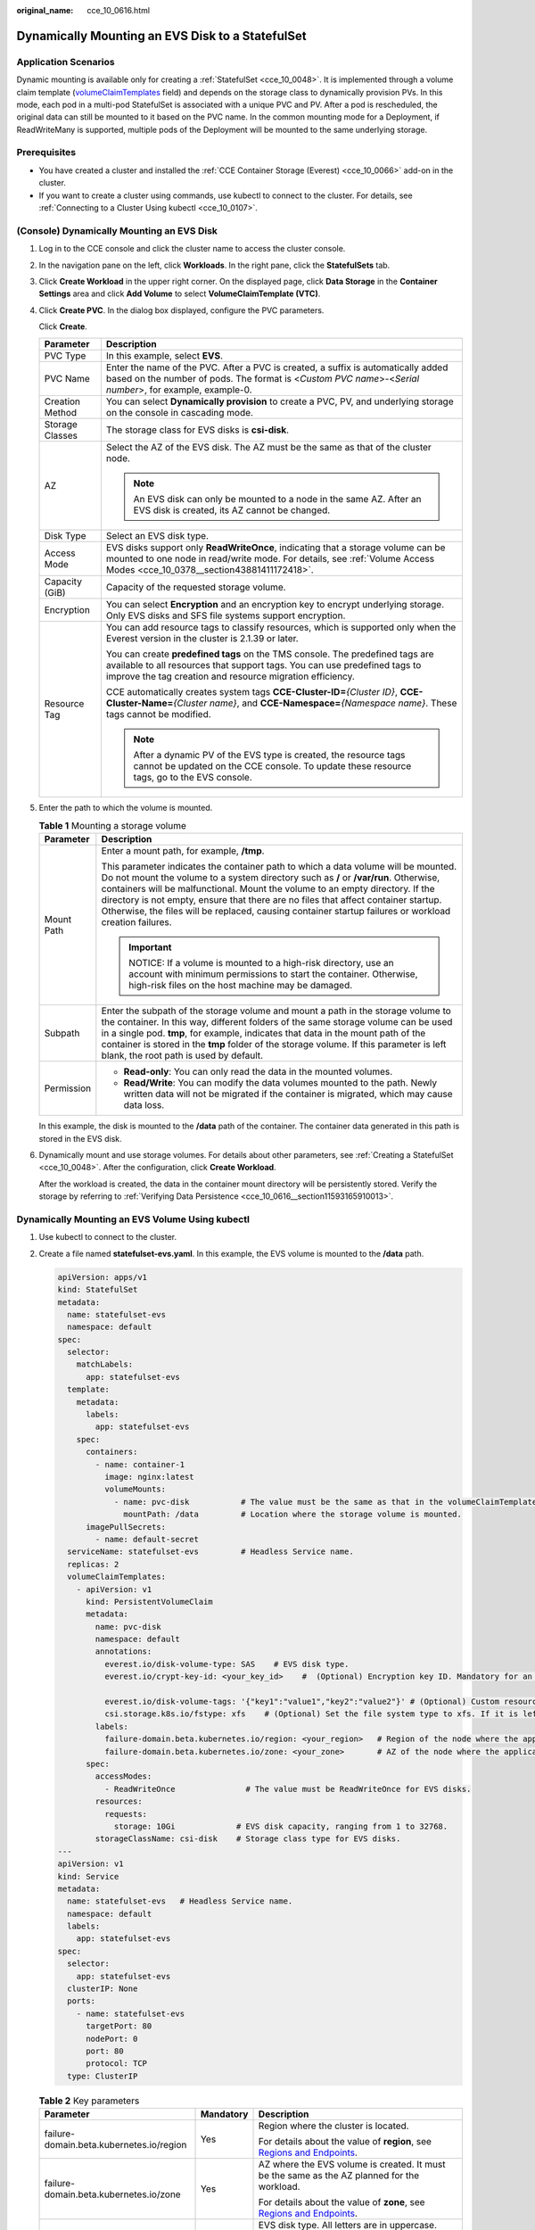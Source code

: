 :original_name: cce_10_0616.html

.. _cce_10_0616:

Dynamically Mounting an EVS Disk to a StatefulSet
=================================================

Application Scenarios
---------------------

Dynamic mounting is available only for creating a :ref:`StatefulSet <cce_10_0048>`. It is implemented through a volume claim template (`volumeClaimTemplates <https://kubernetes.io/docs/concepts/workloads/controllers/statefulset/#volume-claim-templates>`__ field) and depends on the storage class to dynamically provision PVs. In this mode, each pod in a multi-pod StatefulSet is associated with a unique PVC and PV. After a pod is rescheduled, the original data can still be mounted to it based on the PVC name. In the common mounting mode for a Deployment, if ReadWriteMany is supported, multiple pods of the Deployment will be mounted to the same underlying storage.

Prerequisites
-------------

-  You have created a cluster and installed the :ref:`CCE Container Storage (Everest) <cce_10_0066>` add-on in the cluster.
-  If you want to create a cluster using commands, use kubectl to connect to the cluster. For details, see :ref:`Connecting to a Cluster Using kubectl <cce_10_0107>`.

(Console) Dynamically Mounting an EVS Disk
------------------------------------------

#. Log in to the CCE console and click the cluster name to access the cluster console.

#. In the navigation pane on the left, click **Workloads**. In the right pane, click the **StatefulSets** tab.

#. Click **Create Workload** in the upper right corner. On the displayed page, click **Data Storage** in the **Container Settings** area and click **Add Volume** to select **VolumeClaimTemplate (VTC)**.

#. Click **Create PVC**. In the dialog box displayed, configure the PVC parameters.

   Click **Create**.

   +-----------------------------------+-------------------------------------------------------------------------------------------------------------------------------------------------------------------------------------------------------------------------+
   | Parameter                         | Description                                                                                                                                                                                                             |
   +===================================+=========================================================================================================================================================================================================================+
   | PVC Type                          | In this example, select **EVS**.                                                                                                                                                                                        |
   +-----------------------------------+-------------------------------------------------------------------------------------------------------------------------------------------------------------------------------------------------------------------------+
   | PVC Name                          | Enter the name of the PVC. After a PVC is created, a suffix is automatically added based on the number of pods. The format is <*Custom PVC name*>-<*Serial number*>, for example, example-0.                            |
   +-----------------------------------+-------------------------------------------------------------------------------------------------------------------------------------------------------------------------------------------------------------------------+
   | Creation Method                   | You can select **Dynamically provision** to create a PVC, PV, and underlying storage on the console in cascading mode.                                                                                                  |
   +-----------------------------------+-------------------------------------------------------------------------------------------------------------------------------------------------------------------------------------------------------------------------+
   | Storage Classes                   | The storage class for EVS disks is **csi-disk**.                                                                                                                                                                        |
   +-----------------------------------+-------------------------------------------------------------------------------------------------------------------------------------------------------------------------------------------------------------------------+
   | AZ                                | Select the AZ of the EVS disk. The AZ must be the same as that of the cluster node.                                                                                                                                     |
   |                                   |                                                                                                                                                                                                                         |
   |                                   | .. note::                                                                                                                                                                                                               |
   |                                   |                                                                                                                                                                                                                         |
   |                                   |    An EVS disk can only be mounted to a node in the same AZ. After an EVS disk is created, its AZ cannot be changed.                                                                                                    |
   +-----------------------------------+-------------------------------------------------------------------------------------------------------------------------------------------------------------------------------------------------------------------------+
   | Disk Type                         | Select an EVS disk type.                                                                                                                                                                                                |
   +-----------------------------------+-------------------------------------------------------------------------------------------------------------------------------------------------------------------------------------------------------------------------+
   | Access Mode                       | EVS disks support only **ReadWriteOnce**, indicating that a storage volume can be mounted to one node in read/write mode. For details, see :ref:`Volume Access Modes <cce_10_0378__section43881411172418>`.             |
   +-----------------------------------+-------------------------------------------------------------------------------------------------------------------------------------------------------------------------------------------------------------------------+
   | Capacity (GiB)                    | Capacity of the requested storage volume.                                                                                                                                                                               |
   +-----------------------------------+-------------------------------------------------------------------------------------------------------------------------------------------------------------------------------------------------------------------------+
   | Encryption                        | You can select **Encryption** and an encryption key to encrypt underlying storage. Only EVS disks and SFS file systems support encryption.                                                                              |
   +-----------------------------------+-------------------------------------------------------------------------------------------------------------------------------------------------------------------------------------------------------------------------+
   | Resource Tag                      | You can add resource tags to classify resources, which is supported only when the Everest version in the cluster is 2.1.39 or later.                                                                                    |
   |                                   |                                                                                                                                                                                                                         |
   |                                   | You can create **predefined tags** on the TMS console. The predefined tags are available to all resources that support tags. You can use predefined tags to improve the tag creation and resource migration efficiency. |
   |                                   |                                                                                                                                                                                                                         |
   |                                   | CCE automatically creates system tags **CCE-Cluster-ID=**\ *{Cluster ID}*, **CCE-Cluster-Name=**\ *{Cluster name}*, and **CCE-Namespace=**\ *{Namespace name}*. These tags cannot be modified.                          |
   |                                   |                                                                                                                                                                                                                         |
   |                                   | .. note::                                                                                                                                                                                                               |
   |                                   |                                                                                                                                                                                                                         |
   |                                   |    After a dynamic PV of the EVS type is created, the resource tags cannot be updated on the CCE console. To update these resource tags, go to the EVS console.                                                         |
   +-----------------------------------+-------------------------------------------------------------------------------------------------------------------------------------------------------------------------------------------------------------------------+

#. Enter the path to which the volume is mounted.

   .. table:: **Table 1** Mounting a storage volume

      +-----------------------------------+-------------------------------------------------------------------------------------------------------------------------------------------------------------------------------------------------------------------------------------------------------------------------------------------------------------------------------------------------------------------------------------------------------------------------------------------------------------+
      | Parameter                         | Description                                                                                                                                                                                                                                                                                                                                                                                                                                                 |
      +===================================+=============================================================================================================================================================================================================================================================================================================================================================================================================================================================+
      | Mount Path                        | Enter a mount path, for example, **/tmp**.                                                                                                                                                                                                                                                                                                                                                                                                                  |
      |                                   |                                                                                                                                                                                                                                                                                                                                                                                                                                                             |
      |                                   | This parameter indicates the container path to which a data volume will be mounted. Do not mount the volume to a system directory such as **/** or **/var/run**. Otherwise, containers will be malfunctional. Mount the volume to an empty directory. If the directory is not empty, ensure that there are no files that affect container startup. Otherwise, the files will be replaced, causing container startup failures or workload creation failures. |
      |                                   |                                                                                                                                                                                                                                                                                                                                                                                                                                                             |
      |                                   | .. important::                                                                                                                                                                                                                                                                                                                                                                                                                                              |
      |                                   |                                                                                                                                                                                                                                                                                                                                                                                                                                                             |
      |                                   |    NOTICE:                                                                                                                                                                                                                                                                                                                                                                                                                                                  |
      |                                   |    If a volume is mounted to a high-risk directory, use an account with minimum permissions to start the container. Otherwise, high-risk files on the host machine may be damaged.                                                                                                                                                                                                                                                                          |
      +-----------------------------------+-------------------------------------------------------------------------------------------------------------------------------------------------------------------------------------------------------------------------------------------------------------------------------------------------------------------------------------------------------------------------------------------------------------------------------------------------------------+
      | Subpath                           | Enter the subpath of the storage volume and mount a path in the storage volume to the container. In this way, different folders of the same storage volume can be used in a single pod. **tmp**, for example, indicates that data in the mount path of the container is stored in the **tmp** folder of the storage volume. If this parameter is left blank, the root path is used by default.                                                              |
      +-----------------------------------+-------------------------------------------------------------------------------------------------------------------------------------------------------------------------------------------------------------------------------------------------------------------------------------------------------------------------------------------------------------------------------------------------------------------------------------------------------------+
      | Permission                        | -  **Read-only**: You can only read the data in the mounted volumes.                                                                                                                                                                                                                                                                                                                                                                                        |
      |                                   | -  **Read/Write**: You can modify the data volumes mounted to the path. Newly written data will not be migrated if the container is migrated, which may cause data loss.                                                                                                                                                                                                                                                                                    |
      +-----------------------------------+-------------------------------------------------------------------------------------------------------------------------------------------------------------------------------------------------------------------------------------------------------------------------------------------------------------------------------------------------------------------------------------------------------------------------------------------------------------+

   In this example, the disk is mounted to the **/data** path of the container. The container data generated in this path is stored in the EVS disk.

#. Dynamically mount and use storage volumes. For details about other parameters, see :ref:`Creating a StatefulSet <cce_10_0048>`. After the configuration, click **Create Workload**.

   After the workload is created, the data in the container mount directory will be persistently stored. Verify the storage by referring to :ref:`Verifying Data Persistence <cce_10_0616__section11593165910013>`.

Dynamically Mounting an EVS Volume Using kubectl
------------------------------------------------

#. Use kubectl to connect to the cluster.

#. Create a file named **statefulset-evs.yaml**. In this example, the EVS volume is mounted to the **/data** path.

   .. code-block::

      apiVersion: apps/v1
      kind: StatefulSet
      metadata:
        name: statefulset-evs
        namespace: default
      spec:
        selector:
          matchLabels:
            app: statefulset-evs
        template:
          metadata:
            labels:
              app: statefulset-evs
          spec:
            containers:
              - name: container-1
                image: nginx:latest
                volumeMounts:
                  - name: pvc-disk           # The value must be the same as that in the volumeClaimTemplates field.
                    mountPath: /data         # Location where the storage volume is mounted.
            imagePullSecrets:
              - name: default-secret
        serviceName: statefulset-evs         # Headless Service name.
        replicas: 2
        volumeClaimTemplates:
          - apiVersion: v1
            kind: PersistentVolumeClaim
            metadata:
              name: pvc-disk
              namespace: default
              annotations:
                everest.io/disk-volume-type: SAS    # EVS disk type.
                everest.io/crypt-key-id: <your_key_id>    #  (Optional) Encryption key ID. Mandatory for an encrypted disk.

                everest.io/disk-volume-tags: '{"key1":"value1","key2":"value2"}' # (Optional) Custom resource tags
                csi.storage.k8s.io/fstype: xfs    # (Optional) Set the file system type to xfs. If it is left blank, ext4 is used by default.
              labels:
                failure-domain.beta.kubernetes.io/region: <your_region>   # Region of the node where the application is to be deployed.
                failure-domain.beta.kubernetes.io/zone: <your_zone>       # AZ of the node where the application is to be deployed.
            spec:
              accessModes:
                - ReadWriteOnce               # The value must be ReadWriteOnce for EVS disks.
              resources:
                requests:
                  storage: 10Gi             # EVS disk capacity, ranging from 1 to 32768.
              storageClassName: csi-disk    # Storage class type for EVS disks.
      ---
      apiVersion: v1
      kind: Service
      metadata:
        name: statefulset-evs   # Headless Service name.
        namespace: default
        labels:
          app: statefulset-evs
      spec:
        selector:
          app: statefulset-evs
        clusterIP: None
        ports:
          - name: statefulset-evs
            targetPort: 80
            nodePort: 0
            port: 80
            protocol: TCP
        type: ClusterIP

   .. table:: **Table 2** Key parameters

      +------------------------------------------+-----------------------+---------------------------------------------------------------------------------------------------------------------------------------------------------------------------------------------------------------------------------------------------------------------------------------------------------------------------+
      | Parameter                                | Mandatory             | Description                                                                                                                                                                                                                                                                                                               |
      +==========================================+=======================+===========================================================================================================================================================================================================================================================================================================================+
      | failure-domain.beta.kubernetes.io/region | Yes                   | Region where the cluster is located.                                                                                                                                                                                                                                                                                      |
      |                                          |                       |                                                                                                                                                                                                                                                                                                                           |
      |                                          |                       | For details about the value of **region**, see `Regions and Endpoints <https://docs.otc.t-systems.com/en-us/endpoint/index.html>`__.                                                                                                                                                                                      |
      +------------------------------------------+-----------------------+---------------------------------------------------------------------------------------------------------------------------------------------------------------------------------------------------------------------------------------------------------------------------------------------------------------------------+
      | failure-domain.beta.kubernetes.io/zone   | Yes                   | AZ where the EVS volume is created. It must be the same as the AZ planned for the workload.                                                                                                                                                                                                                               |
      |                                          |                       |                                                                                                                                                                                                                                                                                                                           |
      |                                          |                       | For details about the value of **zone**, see `Regions and Endpoints <https://docs.otc.t-systems.com/en-us/endpoint/index.html>`__.                                                                                                                                                                                        |
      +------------------------------------------+-----------------------+---------------------------------------------------------------------------------------------------------------------------------------------------------------------------------------------------------------------------------------------------------------------------------------------------------------------------+
      | everest.io/disk-volume-type              | Yes                   | EVS disk type. All letters are in uppercase.                                                                                                                                                                                                                                                                              |
      |                                          |                       |                                                                                                                                                                                                                                                                                                                           |
      |                                          |                       | -  **SATA**: common I/O                                                                                                                                                                                                                                                                                                   |
      |                                          |                       | -  **SAS**: high I/O                                                                                                                                                                                                                                                                                                      |
      |                                          |                       | -  **SSD**: ultra-high I/O                                                                                                                                                                                                                                                                                                |
      +------------------------------------------+-----------------------+---------------------------------------------------------------------------------------------------------------------------------------------------------------------------------------------------------------------------------------------------------------------------------------------------------------------------+
      | everest.io/crypt-key-id                  | No                    | Mandatory when the EVS disk is encrypted. Enter the encryption key ID selected during EVS disk creation.                                                                                                                                                                                                                  |
      |                                          |                       |                                                                                                                                                                                                                                                                                                                           |
      |                                          |                       | To obtain the encryption key ID, log in to the **Cloud Server Console**. In the navigation pane, choose **Elastic Volume Service** > **Disks**. Click the name of the target EVS disk to go to its details page. On the **Summary** tab page, copy the value of **KMS Key ID** in the **Configuration Information** area. |
      +------------------------------------------+-----------------------+---------------------------------------------------------------------------------------------------------------------------------------------------------------------------------------------------------------------------------------------------------------------------------------------------------------------------+
      | everest.io/disk-volume-tags              | No                    | This field is optional. It is supported when the Everest version in the cluster is 2.1.39 or later.                                                                                                                                                                                                                       |
      |                                          |                       |                                                                                                                                                                                                                                                                                                                           |
      |                                          |                       | You can add resource tags to classify resources.                                                                                                                                                                                                                                                                          |
      |                                          |                       |                                                                                                                                                                                                                                                                                                                           |
      |                                          |                       | You can create **predefined tags** on the TMS console. The predefined tags are available to all resources that support tags. You can use predefined tags to improve the tag creation and resource migration efficiency.                                                                                                   |
      |                                          |                       |                                                                                                                                                                                                                                                                                                                           |
      |                                          |                       | CCE automatically creates system tags **CCE-Cluster-ID=**\ *{Cluster ID}*, **CCE-Cluster-Name=**\ *{Cluster name}*, and **CCE-Namespace=**\ *{Namespace name}*. These tags cannot be modified.                                                                                                                            |
      +------------------------------------------+-----------------------+---------------------------------------------------------------------------------------------------------------------------------------------------------------------------------------------------------------------------------------------------------------------------------------------------------------------------+
      | csi.storage.k8s.io/fstype                | No                    | This field is optional. It is supported by nodes running CentOS 7 or Ubuntu 22.04, and when Everest version in the cluster is 2.1.53 or later.                                                                                                                                                                            |
      |                                          |                       |                                                                                                                                                                                                                                                                                                                           |
      |                                          |                       | You can use it to configure file system type. The value can be **ext4** or **xfs**. If it is left blank, the default value **ext4** is used.                                                                                                                                                                              |
      +------------------------------------------+-----------------------+---------------------------------------------------------------------------------------------------------------------------------------------------------------------------------------------------------------------------------------------------------------------------------------------------------------------------+
      | storage                                  | Yes                   | Requested PVC capacity, in Gi. The value ranges from **1** to **32768**.                                                                                                                                                                                                                                                  |
      +------------------------------------------+-----------------------+---------------------------------------------------------------------------------------------------------------------------------------------------------------------------------------------------------------------------------------------------------------------------------------------------------------------------+
      | storageClassName                         | Yes                   | The storage class name for EVS disks is **csi-disk**.                                                                                                                                                                                                                                                                     |
      +------------------------------------------+-----------------------+---------------------------------------------------------------------------------------------------------------------------------------------------------------------------------------------------------------------------------------------------------------------------------------------------------------------------+

#. Run the following command to create a workload to which the EVS volume is mounted:

   .. code-block::

      kubectl apply -f statefulset-evs.yaml

   After the workload is created, the data in the container mount directory will be persistently stored. Verify the storage by referring to :ref:`Verifying Data Persistence <cce_10_0616__section11593165910013>`.

.. _cce_10_0616__section11593165910013:

Verifying Data Persistence
--------------------------

#. View the deployed application and EVS volume files.

   a. Run the following command to view the created pod:

      .. code-block::

         kubectl get pod | grep statefulset-evs

      Expected output:

      .. code-block::

         statefulset-evs-0          1/1     Running   0             45s
         statefulset-evs-1          1/1     Running   0             28s

   b. Run the following command to check whether the EVS volume has been mounted to the **/data** path:

      .. code-block::

         kubectl exec statefulset-evs-0 -- df | grep data

      Expected output:

      .. code-block::

         /dev/sdd              10255636     36888  10202364   0% /data

   c. Run the following command to view the files in the **/data** path:

      .. code-block::

         kubectl exec statefulset-evs-0 -- ls /data

      Expected output:

      .. code-block::

         lost+found

#. Run the following command to create a file named **static** in the **/data** path:

   .. code-block::

      kubectl exec statefulset-evs-0 --  touch /data/static

#. Run the following command to view the files in the **/data** path:

   .. code-block::

      kubectl exec statefulset-evs-0 -- ls /data

   Expected output:

   .. code-block::

      lost+found
      static

#. Run the following command to delete the pod named **web-evs-auto-0**:

   .. code-block::

      kubectl delete pod statefulset-evs-0

   Expected output:

   .. code-block::

      pod "statefulset-evs-0" deleted

#. After the deletion, the StatefulSet controller automatically creates a replica with the same name. Run the following command to check whether the files in the **/data** path have been modified:

   .. code-block::

      kubectl exec statefulset-evs-0 -- ls /data

   Expected output:

   .. code-block::

      lost+found
      static

   If the **static** file still exists, the data in the EVS volume can be stored persistently.

Related Operations
------------------

You can also perform the operations listed in :ref:`Table 3 <cce_10_0616__cce_10_0615_table1619535674020>`.

.. _cce_10_0616__cce_10_0615_table1619535674020:

.. table:: **Table 3** Related operations

   +---------------------------------------+----------------------------------------------------------------------------------------------------------------------------------------------------+------------------------------------------------------------------------------------------------------------------------------------------------------------------------------------------+
   | Operation                             | Description                                                                                                                                        | Procedure                                                                                                                                                                                |
   +=======================================+====================================================================================================================================================+==========================================================================================================================================================================================+
   | Expanding the capacity of an EVS disk | Quickly expand the capacity of a mounted EVS disk on the CCE console.                                                                              | #. Choose **Storage** in the navigation pane and click the **PersistentVolumeClaims (PVCs)** tab. Click **More** in the **Operation** column of the target PVC and select **Scale-out**. |
   |                                       |                                                                                                                                                    | #. Enter the capacity to be added and click **OK**.                                                                                                                                      |
   +---------------------------------------+----------------------------------------------------------------------------------------------------------------------------------------------------+------------------------------------------------------------------------------------------------------------------------------------------------------------------------------------------+
   | Viewing events                        | You can view event names, event types, number of occurrences, Kubernetes events, first occurrence time, and last occurrence time of the PVC or PV. | #. Choose **Storage** in the navigation pane and click the **PersistentVolumeClaims (PVCs)** or **PersistentVolumes (PVs)** tab.                                                         |
   |                                       |                                                                                                                                                    | #. Click **View Events** in the **Operation** column of the target PVC or PV to view events generated within one hour (event data is retained for one hour).                             |
   +---------------------------------------+----------------------------------------------------------------------------------------------------------------------------------------------------+------------------------------------------------------------------------------------------------------------------------------------------------------------------------------------------+
   | Viewing a YAML file                   | You can view, copy, and download the YAML files of a PVC or PV.                                                                                    | #. Choose **Storage** in the navigation pane and click the **PersistentVolumeClaims (PVCs)** or **PersistentVolumes (PVs)** tab.                                                         |
   |                                       |                                                                                                                                                    | #. Click **View YAML** in the **Operation** column of the target PVC or PV to view or download the YAML.                                                                                 |
   +---------------------------------------+----------------------------------------------------------------------------------------------------------------------------------------------------+------------------------------------------------------------------------------------------------------------------------------------------------------------------------------------------+
